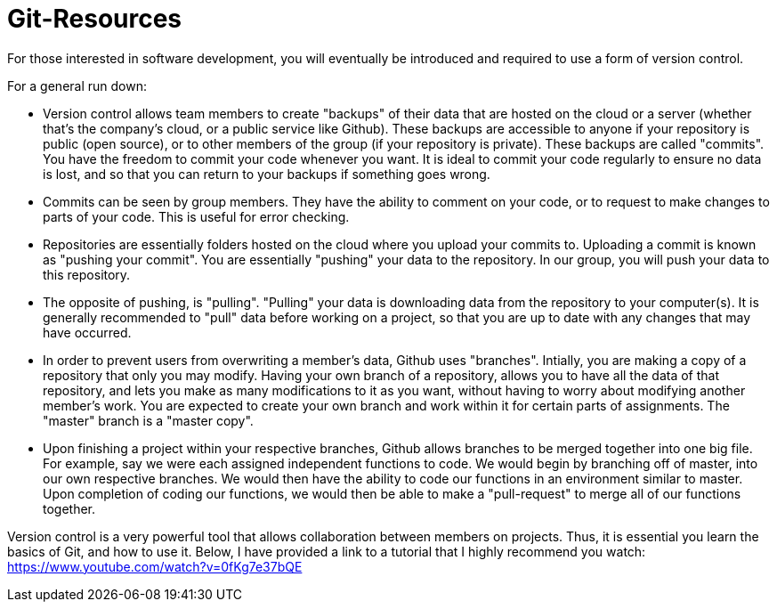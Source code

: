 = Git-Resources

For those interested in software development, you will eventually be introduced and required to use a form of
version control. 

For a general run down:

* Version control allows team members to create "backups" of their data that are hosted on the cloud or a server
(whether that's the company's cloud, or a public service like Github). These backups are accessible to anyone if
your repository is public (open source), or to other members of the group (if your repository is private). These
backups are called "commits". You have the freedom to commit your code whenever you want. It is ideal to commit your
code regularly to ensure no data is lost, and so that you can return to your backups if something goes wrong.

* Commits can be seen by group members. They have the ability to comment on your code, or to request to make changes
to parts of your code. This is useful for error checking.

* Repositories are essentially folders hosted on the cloud where you upload your commits to. Uploading a commit is
known as "pushing your commit". You are essentially "pushing" your data to the repository. In our group, you will
push your data to this repository.

* The opposite of pushing, is "pulling". "Pulling" your data is downloading data from the repository to your computer(s).
It is generally recommended to "pull" data before working on a project, so that you are up to date with any changes
that may have occurred.

* In order to prevent users from overwriting a member's data, Github uses "branches". Intially, you are making a copy
of a repository that only you may modify. Having your own branch of a repository, allows you to have all the data of
that repository, and lets you make as many modifications to it as you want, without having to worry about modifying
another member's work. You are expected to create your own branch and work within it for certain parts of assignments.
The "master" branch is a "master copy".

* Upon finishing a project within your respective branches, Github allows branches to be merged together into one big
file. For example, say we were each assigned independent functions to code. We would begin by branching off of master, into
our own respective branches. We would then have the ability to code our functions in an environment similar to master.
Upon completion of coding our functions, we would then be able to make a "pull-request" to merge all of our functions
together.


Version control is a very powerful tool that allows collaboration between members on projects. Thus, it is essential
you learn the basics of Git, and how to use it. Below, I have provided a link to a tutorial that I highly recommend
you watch: https://www.youtube.com/watch?v=0fKg7e37bQE


